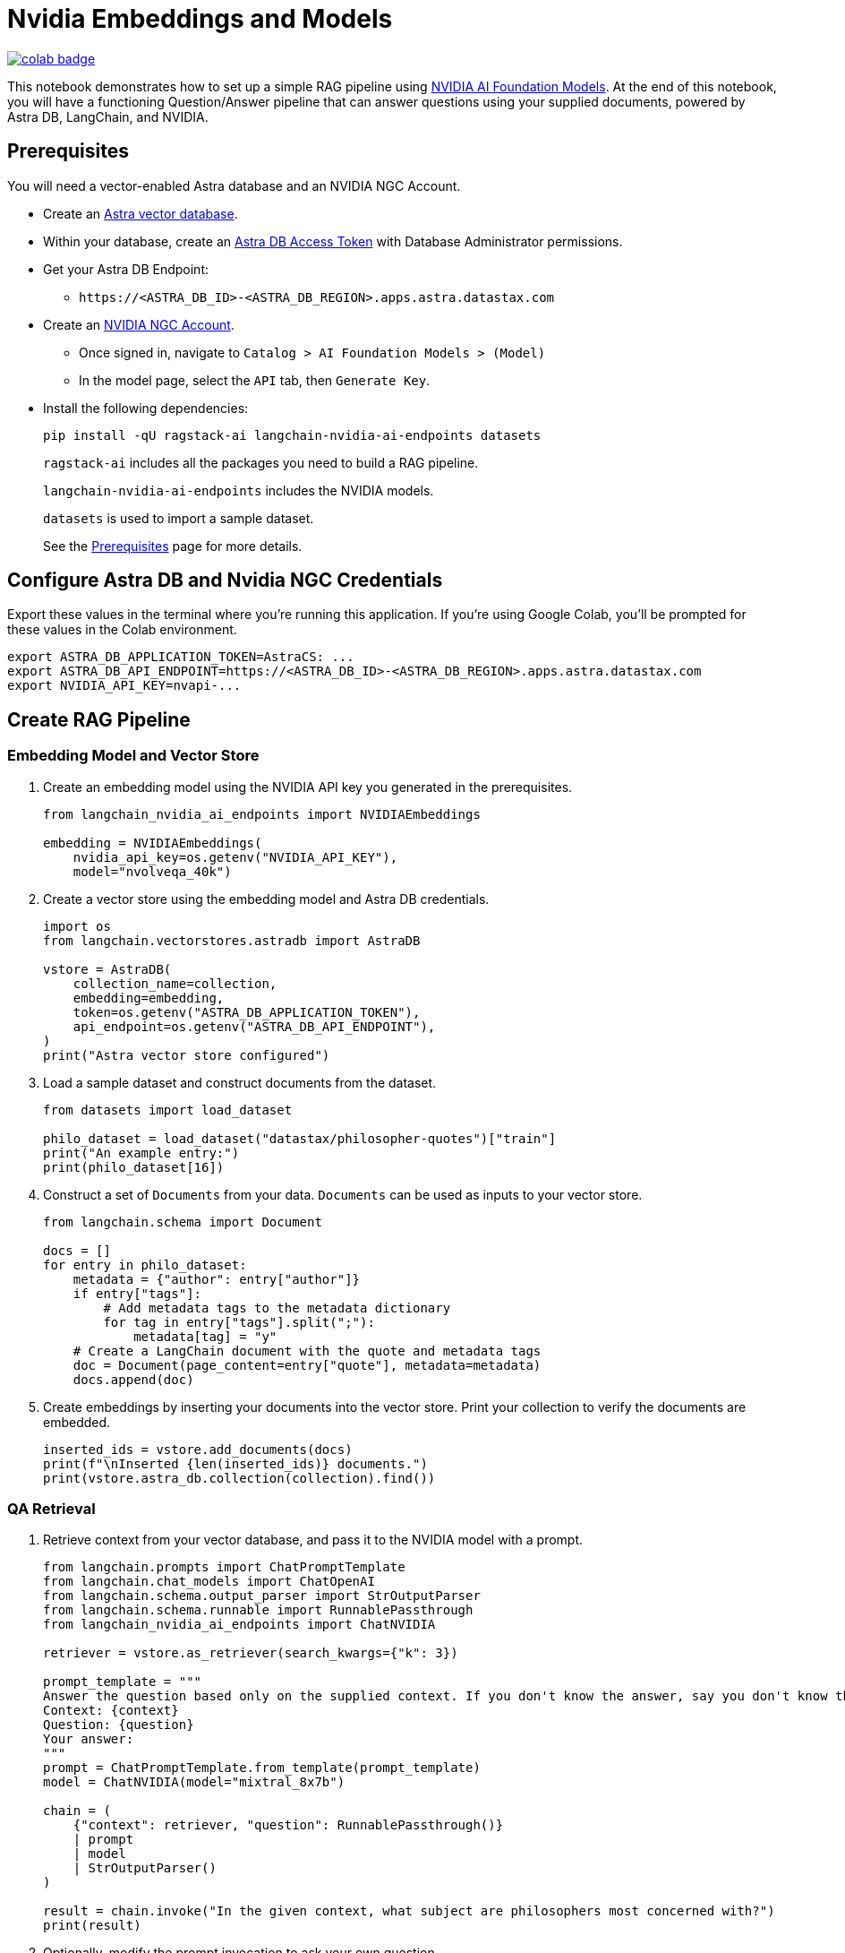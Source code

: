 = Nvidia Embeddings and Models

image::https://colab.research.google.com/assets/colab-badge.svg[align="left",link="https://colab.research.google.com/github/datastax/ragstack-ai/blob/main/examples/notebooks/nvidia.ipynb"]

This notebook demonstrates how to set up a simple RAG pipeline using
https://catalog.ngc.nvidia.com[NVIDIA AI Foundation Models]. At the end
of this notebook, you will have a functioning Question/Answer pipeline
that can answer questions using your supplied documents, powered by
Astra DB, LangChain, and NVIDIA.

== Prerequisites

You will need a vector-enabled Astra database and an NVIDIA NGC Account.

* Create an
https://docs.datastax.com/en/astra-serverless/docs/getting-started/create-db-choices.html[Astra
vector database].
* Within your database, create an
https://docs.datastax.com/en/astra-serverless/docs/manage/org/manage-tokens.html[Astra
DB Access Token] with Database Administrator permissions.
* Get your Astra DB Endpoint:
** `+https://<ASTRA_DB_ID>-<ASTRA_DB_REGION>.apps.astra.datastax.com+`
* Create an https://catalog.ngc.nvidia.com/[NVIDIA NGC Account].
** Once signed in, navigate to
`+Catalog > AI Foundation Models > (Model)+`
** In the model page, select the `+API+` tab, then `+Generate Key+`.
* Install the following dependencies:
+
[source,python]
----
pip install -qU ragstack-ai langchain-nvidia-ai-endpoints datasets
----
+
`+ragstack-ai+` includes all the packages you need to build a RAG
pipeline.
+
`+langchain-nvidia-ai-endpoints+` includes the NVIDIA models.
+
`+datasets+` is used to import a sample dataset.
+
See the https://docs.datastax.com/en/ragstack/docs/prerequisites.html[Prerequisites] page for more details.

== Configure Astra DB and Nvidia NGC Credentials

Export these values in the terminal where you're running this application. If you're using Google Colab, you'll be prompted for these values in the Colab environment.
[source,bash]
----
export ASTRA_DB_APPLICATION_TOKEN=AstraCS: ...
export ASTRA_DB_API_ENDPOINT=https://<ASTRA_DB_ID>-<ASTRA_DB_REGION>.apps.astra.datastax.com
export NVIDIA_API_KEY=nvapi-...
----

== Create RAG Pipeline

=== Embedding Model and Vector Store

. Create an embedding model using the NVIDIA API key you generated in the prerequisites.
+
[source,python]
----
from langchain_nvidia_ai_endpoints import NVIDIAEmbeddings

embedding = NVIDIAEmbeddings(
    nvidia_api_key=os.getenv("NVIDIA_API_KEY"),
    model="nvolveqa_40k")
----
+
. Create a vector store using the embedding model and Astra DB credentials.
+
[source,python]
----
import os
from langchain.vectorstores.astradb import AstraDB

vstore = AstraDB(
    collection_name=collection,
    embedding=embedding,
    token=os.getenv("ASTRA_DB_APPLICATION_TOKEN"),
    api_endpoint=os.getenv("ASTRA_DB_API_ENDPOINT"),
)
print("Astra vector store configured")
----
+
. Load a sample dataset and construct documents from the dataset.
+
[source,python]
----
from datasets import load_dataset

philo_dataset = load_dataset("datastax/philosopher-quotes")["train"]
print("An example entry:")
print(philo_dataset[16])
----
+
. Construct a set of `Documents` from your data. `Documents` can be used as inputs to your vector store.
+
[source,python]
----
from langchain.schema import Document

docs = []
for entry in philo_dataset:
    metadata = {"author": entry["author"]}
    if entry["tags"]:
        # Add metadata tags to the metadata dictionary
        for tag in entry["tags"].split(";"):
            metadata[tag] = "y"
    # Create a LangChain document with the quote and metadata tags
    doc = Document(page_content=entry["quote"], metadata=metadata)
    docs.append(doc)
----
+
. Create embeddings by inserting your documents into the vector store.
Print your collection to verify the documents are embedded.
+
[source,python]
----
inserted_ids = vstore.add_documents(docs)
print(f"\nInserted {len(inserted_ids)} documents.")
print(vstore.astra_db.collection(collection).find())
----

=== QA Retrieval

. Retrieve context from your vector database, and pass it to the NVIDIA
model with a prompt.
+
[source,python]
----
from langchain.prompts import ChatPromptTemplate
from langchain.chat_models import ChatOpenAI
from langchain.schema.output_parser import StrOutputParser
from langchain.schema.runnable import RunnablePassthrough
from langchain_nvidia_ai_endpoints import ChatNVIDIA

retriever = vstore.as_retriever(search_kwargs={"k": 3})

prompt_template = """
Answer the question based only on the supplied context. If you don't know the answer, say you don't know the answer.
Context: {context}
Question: {question}
Your answer:
"""
prompt = ChatPromptTemplate.from_template(prompt_template)
model = ChatNVIDIA(model="mixtral_8x7b")

chain = (
    {"context": retriever, "question": RunnablePassthrough()}
    | prompt
    | model
    | StrOutputParser()
)

result = chain.invoke("In the given context, what subject are philosophers most concerned with?")
print(result)
----
+
. Optionally, modify the prompt invocation to ask your own question.
+
[source,python]
----
# Add your questions here!
result = chain.invoke("<your question>")
----
+
. Run the code you created previously.
It should print the following output:
+
[source,console]
----
Astra vector store configured
An example entry:
{'author': 'aristotle', 'quote': 'Love well, be loved and do something of value.', 'tags': 'love;ethics'}

Inserted 450 documents.
Based on the provided context, philosophers are most concerned with the subject of wonder. This is mentioned twice in documents attributed to Aristotle, stating 'Philosophy begins with wonder.' There is no information provided in the context that suggests philosophers are more concerned with any other subject.
----

You now have a functional RAG pipeline powered by NVIDIA! NVIDIA offers many different model types suited for different problems. Check out the https://catalog.ngc.nvidia.com[catalog] for more.

== Cleanup

Add the following code to the end of your script to delete the collection and all documents in the collection.
[source,python]
----
vstore.delete_collection()
----

== Complete code

.Python
[%collapsible%open]
====
[source,python]
----
from datasets import load_dataset
from langchain_nvidia_ai_endpoints import NVIDIAEmbeddings, ChatNVIDIA
from langchain.vectorstores.astradb import AstraDB
from langchain.schema import Document
from langchain.prompts import ChatPromptTemplate
from langchain.chat_models import ChatOpenAI
from langchain.schema.output_parser import StrOutputParser
from langchain.schema.runnable import RunnablePassthrough
import os

# Configuration for NVIDIA Embeddings
nvidia_api_key = os.getenv("NVIDIA_API_KEY")
embedding = NVIDIAEmbeddings(nvidia_api_key=nvidia_api_key, model="nvolveqa_40k")

# AstraDB Vector Store setup
collection_name = "test"
astra_token = os.getenv("ASTRA_DB_APPLICATION_TOKEN")
astra_api_endpoint = os.getenv("ASTRA_DB_API_ENDPOINT")
vstore = AstraDB(collection_name=collection_name, embedding=embedding, 
                 token=astra_token, api_endpoint=astra_api_endpoint)
print("Astra vector store configured")

# Load a sample dataset
philo_dataset = load_dataset("datastax/philosopher-quotes")["train"]
print("An example entry:")
print(philo_dataset[16])

# Construct documents from dataset
docs = []
for entry in philo_dataset:
    metadata = {"author": entry["author"]}
    if entry["tags"]:
        for tag in entry["tags"].split(";"):
            metadata[tag] = "y"
    doc = Document(page_content=entry["quote"], metadata=metadata)
    docs.append(doc)

# Insert documents into vector store
inserted_ids = vstore.add_documents(docs)
print(f"\nInserted {len(inserted_ids)} documents.")

# Setup LangChain Chat Prompt
retriever = vstore.as_retriever(search_kwargs={"k": 3})
prompt_template = """
Answer the question based only on the supplied context. If you don't know the answer, say you don't know the answer.
Context: {context}
Question: {question}
Your answer:
"""
prompt = ChatPromptTemplate.from_template(prompt_template)
model = ChatNVIDIA(model="mixtral_8x7b", nvidia_api_key=nvidia_api_key)

chain = (
    {"context": retriever, "question": RunnablePassthrough()}
    | prompt
    | model
    | StrOutputParser()
)

# Invoke the chain with a query and print result
result = chain.invoke("In the given context, what subject are philosophers most concerned with?")
print(result)
----
====